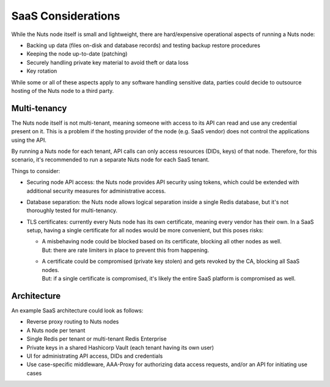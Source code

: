 .. _saas_considerations:

SaaS Considerations
###################

While the Nuts node itself is small and lightweight, there are hard/expensive operational aspects of running a Nuts node:

- Backing up data (files on-disk and database records) and testing backup restore procedures
- Keeping the node up-to-date (patching)
- Securely handling private key material to avoid theft or data loss
- Key rotation

While some or all of these aspects apply to any software handling sensitive data,
parties could decide to outsource hosting of the Nuts node to a third party.

Multi-tenancy
^^^^^^^^^^^^^

The Nuts node itself is not multi-tenant, meaning someone with access to its API can read and use any credential present on it.
This is a problem if the hosting provider of the node (e.g. SaaS vendor) does not control the applications using the API.

By running a Nuts node for each tenant, API calls can only access resources (DIDs, keys) of that node.
Therefore, for this scenario, it's recommended to run a separate Nuts node for each SaaS tenant.

Things to consider:

- Securing node API access: the Nuts node provides API security using tokens, which could be extended with additional security measures for administrative access.
- Database separation: the Nuts node allows logical separation inside a single Redis database, but it's not thoroughly tested for multi-tenancy.
- TLS certificates: currently every Nuts node has its own certificate, meaning every vendor has their own. In a SaaS setup, having a single certificate for all nodes would be more convenient, but this poses risks:

  - | A misbehaving node could be blocked based on its certificate, blocking all other nodes as well.
    | But: there are rate limiters in place to prevent this from happening.
  - | A certificate could be compromised (private key stolen) and gets revoked by the CA, blocking all SaaS nodes.
    | But: if a single certificate is compromised, it's likely the entire SaaS platform is compromised as well.

Architecture
^^^^^^^^^^^^

An example SaaS architecture could look as follows:

- Reverse proxy routing to Nuts nodes
- A Nuts node per tenant
- Single Redis per tenant or multi-tenant Redis Enterprise
- Private keys in a shared Hashicorp Vault (each tenant having its own user)
- UI for administrating API access, DIDs and credentials
- Use case-specific middleware, AAA-Proxy for authorizing data access requests, and/or an API for initiating use cases